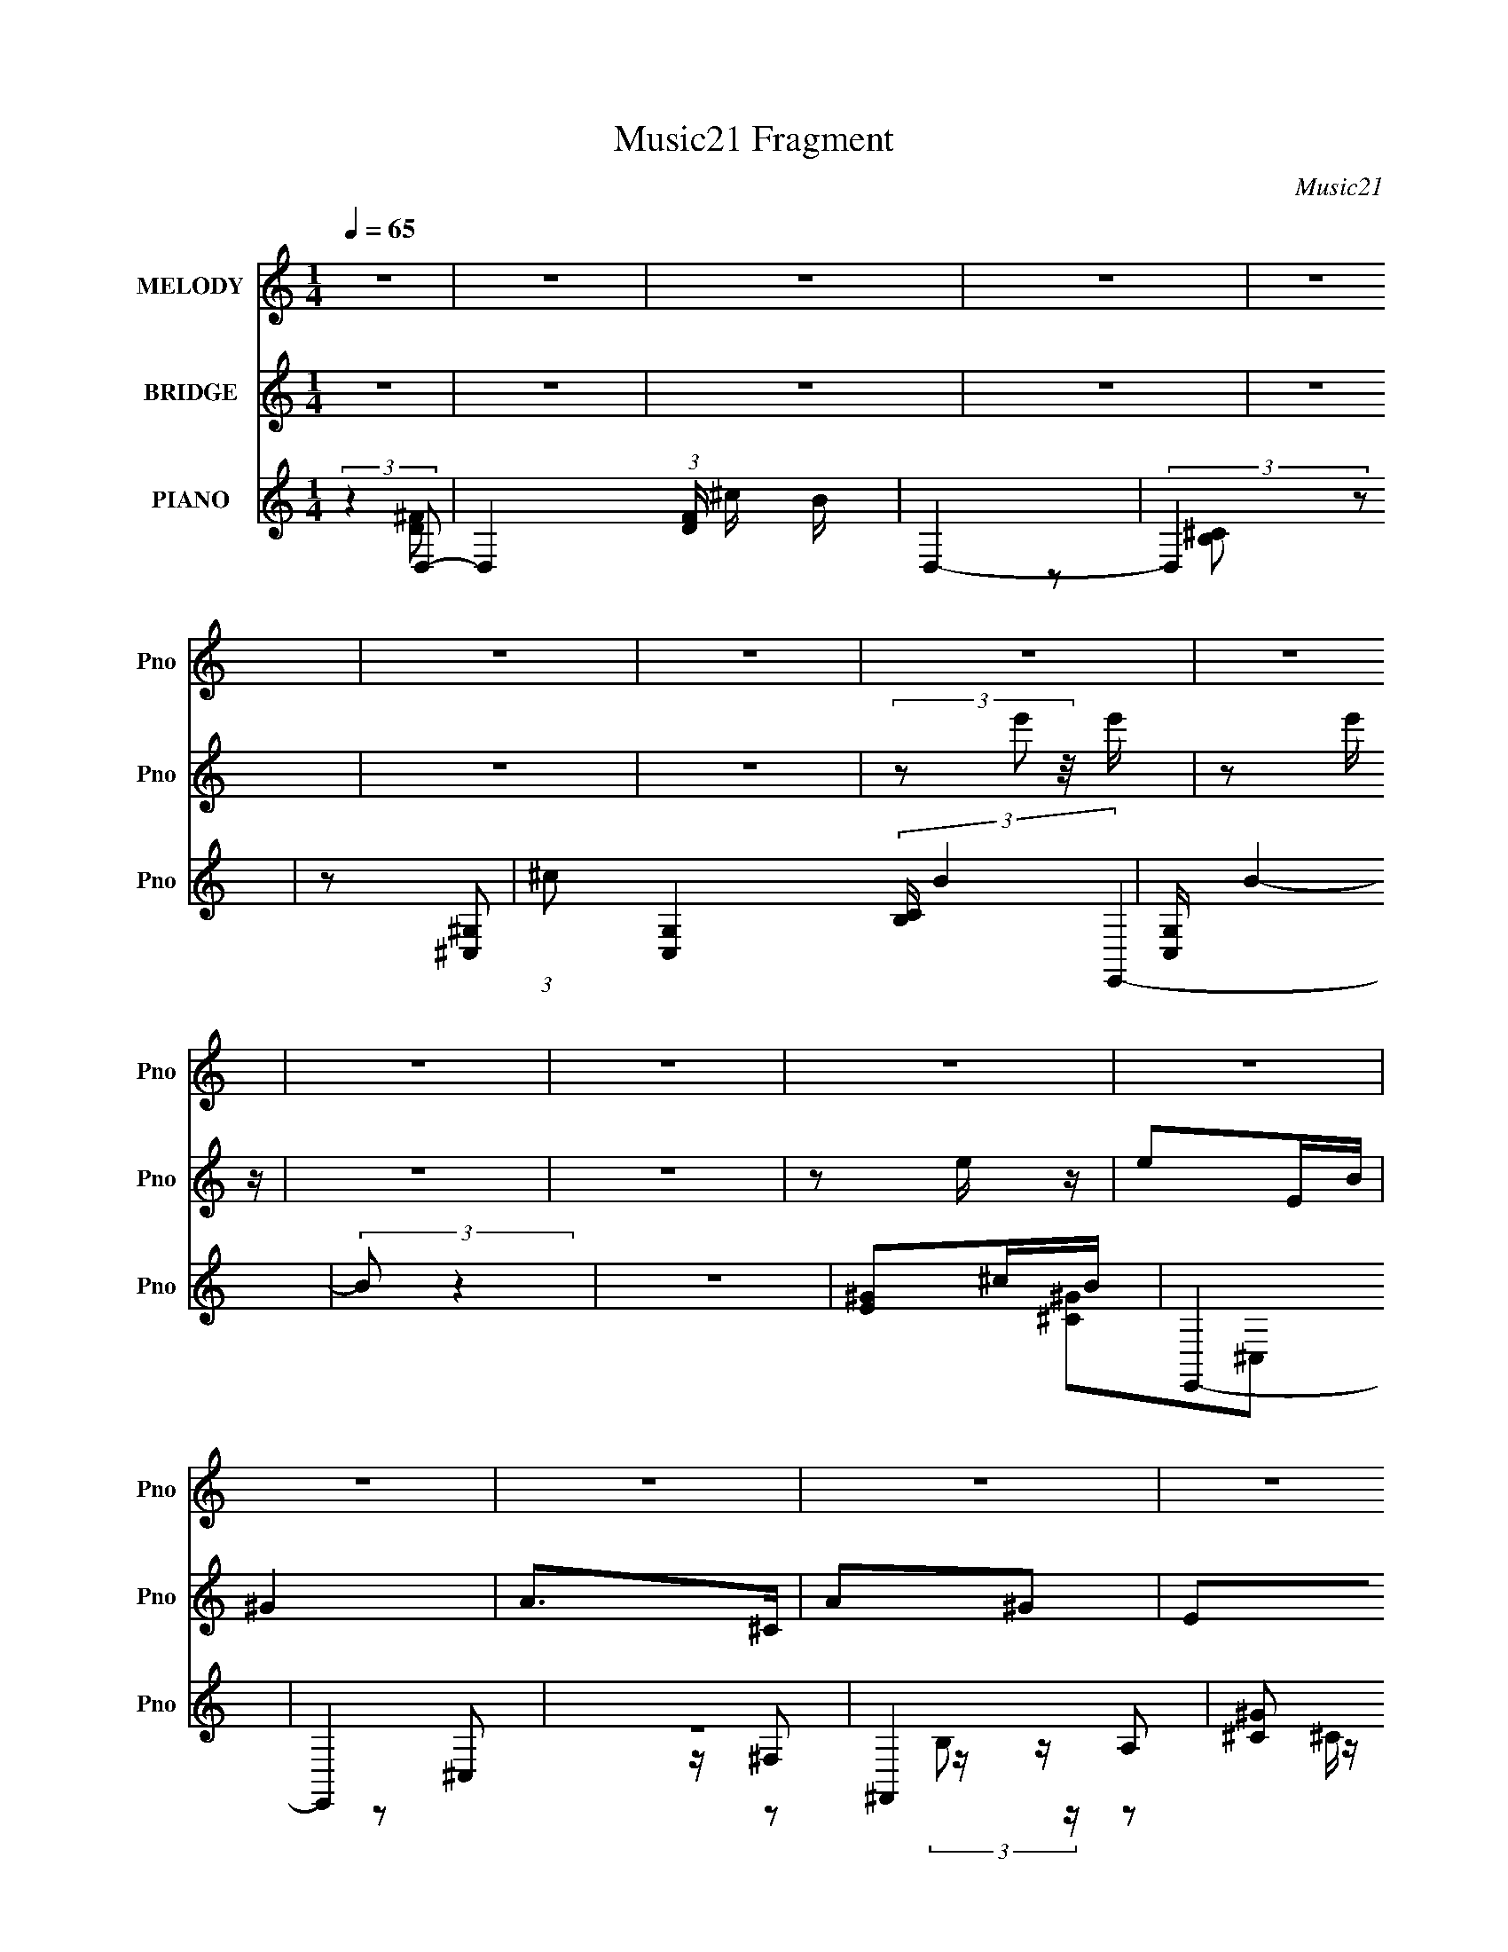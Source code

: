 X:1
T:Music21 Fragment
C:Music21
%%score 1 ( 2 3 ) ( 4 5 6 7 )
L:1/16
Q:1/4=65
M:1/4
I:linebreak $
K:none
V:1 treble nm="MELODY" snm="Pno"
L:1/8
V:2 treble nm="BRIDGE" snm="Pno"
V:3 treble 
L:1/4
V:4 treble nm="PIANO" snm="Pno"
V:5 treble 
V:6 treble 
L:1/8
V:7 treble 
L:1/4
V:1
 z2 | z2 | z2 | z2 | z2 | z2 | z2 | z2 | z2 | z2 | z2 | z2 | z2 | z2 | z2 | z2 | z2 | z2 | z2 | %19
 z2 | z2 | z2 | z2 | z2 | z2 | z2 | z2 | z2 | z2 | z2 | ^F^G/ z/ | A^G | ^F2 | (3:2:1E ^C E/- | %34
 E2- | E2- | E2- | E3/2 z/ | ^F^G | A^G | ^FE | ^CE | B^c- | c2- | c^c/ z/ | ^c2- | cB | d2- | %48
 d z/ B/ | B/ z3/2 | z A | ^c2- | c>^c | ^c/ z/ ^F | A^F- | F2 | AB/ z/ | ^F2- | F3/2 z/ | E2- | %60
 E2- | E2 | ^F^G | A^G | ^FE | ^CE- | E2- | E2- | E2- | E2 | ^F ^G A/- | A^G | ^FE | ^CE | B^c- | %75
 c2- | c^c/ z/ | ^c/ z3/2 | z B/ z/ | d2- | d>B- | B/ (3:2:1B/4 z3/2 | z A | ^c2- | c>^F- | %85
 ^c (3:2:1F/4 ^F/ A/- | A<B | B/ z3/2 | z A | e^c | BA/B/- | B2 | ^cA | ^F^c/B/- | B2 | ^c ^f e/- | %96
 e/^c/B/A/- | B2 (3:2:1A/4 | ^F^c- | c2- | cA/B/ | ^ce/d/- | dA/B/- | ^c (3:2:1B/4 e/ d/- | dA/B/ | %105
 B/ z/ ^c- | ce- | e^c | BA | ^F^c/B/- | B2 | ^c^f | e/^f/^g/a/ | ^ge/e/ | z/ B^c/- | c2- | cA/B/ | %117
 ^ce/d/- | dA | ^c2 | B2 | A2- | A2- | A z | z2 | z2 | z2 | z2 | z2 | z2 | z2 | z2 | z2 | z2 | z2 | %135
[Q:1/4=65] (3:2:2z[Q:1/4=64] z/[Q:1/4=64] z/[Q:1/4=64] z/ | %136
[Q:1/4=63] (3:2:2z[Q:1/4=63] z/[Q:1/4=62] z |[Q:1/4=63][Q:1/4=65] z2 | ^F^G/A/- | A^G | ^FE | %141
 ^CE- | E2- | E2- | E2- | E2 | ^F^G | A^G | ^FE | ^CE | B^c- | c2- | c^c/ z/ | ^c2- | cB | d2- | %156
 dB | B2- | BA | ^c2- | c>^c | ^c/ z/ ^F | A^F- | F2 | AB | ^F2- | F2 | E2- | E2- | E2 | ^F^G | %171
 A^G | ^FE | ^CE- | E2- | E2- | E2- | E2 | ^F^G | A^G | ^FE | ^CE | B^c- | c2- | c^c/ z/ | %185
 ^c/ z3/2 | z B/d/- | d2- | d>B- | B/ (3:2:1B/4 z3/2 | z A | ^c2- | c>^F- | ^c (3:2:1F/4 ^F/ A/- | %194
 A<B | B/ z3/2 | z A | e^c | BA/B/- | B2 | ^cA | ^F^c/B/- | B2 | ^c^f | e/^c/B/A/ | B2 | ^F^c- | %207
 c2- | cA/B/ | ^ce/d/- | dA/B/ | ^ce/d/- | dA/B/ | B^c- | ce- | e^c | BA | ^F^c/B/- | B2 | ^c^f | %220
 e/^f/^g/a/ | ^ge/e/ | z/ B^c/- | c2- | cA/B/ | ^ce/d/- | dA | ^c2 | B2 | A2- | A2- | A2 | ^cA | %233
 ^F^c/B/- | B2 | ^c^f | e/^c/B/A/ | B2 | ^F^c- | c2- | cA/B/ | ^ce/d/- | dA/B/ | ^ce/d/- | dA/B/ | %245
 B^c- | ce- | e^c | BA | ^F^c/B/- | B2 | ^c^f | e/^f/^g/a/ | ^ge/e/ | z/ B^c/- | c2- | cA/B/ | %257
 ^ce/d/- | dA | ^c2 | B2 | A2- | A2- | A2- | AA/B/ | z/ ^ce/- | d3/2 (3:2:1e/4 A/- | A/ z/ ^c- | %268
 c2 B/- | BB/ z/ | A2- | A2- | A2 |] %273
V:2
 z4 | z4 | z4 | z4 | z4 | z4 | z4 | (3z2 e'2 z/ e' | z2 e' z | z4 | z4 | z2 e z | e2EB | ^G4 | %14
 A2>^C2 | A2^G2 | E2A,E- | D4 (3:2:1E/ | E3 z | ^F2>F2 | (3:2:1^G2A2 (3:2:1z | (3e2^g2a2 | %22
 (3e'2^g'2a'2 | e''4- | e''3 z | z4 | z4 | z4 | z4 | z4 | z4 | z4 | z4 | z4 | z4 | %35
 (3:2:2^G2 z eB- | B2<^c2- | c3 z | D z ^F2 | ^G2<A2 | B,2E2 | ^C2E z | e2^c2- | E,2 c4- A,2 | %44
 B,2 (6:5:1c4 ^C2 | ^C4- | ^c2 C4 d2 | B,4 | ^G,4 (3:2:1B4 | A,4- | A,4 B2 ^c2 | [A,A]4- | %52
 [A,A]3 z | z4 | z4 | ^F2^G2 | A2B2 | [D^F]4- | [DF]3 z | [E^G]4 | %60
 (3[Bde]2[^f^gbd']2 z/ [e'^f'^g'] | ^c'' z3 | ^F4 | A4 | ^G4 | E4- | E3 (3:2:2^G2 z | A,2B,2 | %68
 ^G,2 e4 ^F,2 | A,4- | A,4 | E4 | D4 | ^C4- | C4- | C2A,2 | B,2[^Ce]2 | [^F^f]4- | [Ff]3 z | F4- | %80
 ^f2 F4 ^g2 | [Aa]4- | [Aa]4 | ^F4- | F4 | ^F4- | F2 z2 | ^F2^G2 | (3:2:2A4 z2 | ^c4 | d4 | e4- | %92
 e4 | ^F,4- | F,4 | ^G,4- | G,2A,2 | B,4- | B,3 z | [A,^C]4 | [^CE]4 | [D^F]4- | [DF]4 | [D^F]4 | %104
 ^G2A2 | B4- | B2A2 | [EA]2E2 | A2B2 | [A^c]4- | [Ac]4 | B4- | B4 | B4 | ^G2B2 | BA^GE | ^F4 | %117
 [B,D]4- | [B,D]3 z | [B,E]4- | [B,E]2D2 | A,4- | A,3 e2 ^g a- | b2 (3:2:1a/ ^g e- | ^c4 (3:2:1e/ | %125
 z2 ^fB- | BeAB | ^c4 | (3^g2^f2a2 | ^g2 (3:2:2z ^c2 | (3^g2a2^f2 | ^g2 (3:2:2z ^c2 | %132
 (3:2:1^g2a2 (3:2:1z | e'2d'^c'- | b2 (3c'/ a2 z |[Q:1/4=65] b4[Q:1/4=64][Q:1/4=64][Q:1/4=64] | %136
[Q:1/4=63] a^g[Q:1/4=63][Q:1/4=62]^f2 |[Q:1/4=63][Q:1/4=65] a4- | a4 | z4 | z4 | z4 | ^C2^F2 | %143
 E4- | (3:2:1E2 [a^C]4 | A,4- | A,3 z | z4 | z4 | z4 | z4 | z2 A,2 | B,2^C2 | [^C^f]4- | [Cf]4 | %155
 B,4- | B,3 f ^f ^g | [B,a]4- | [B,a]3 z | [^C^c']4- | [Cc']3 z | [D^F]4- | [DF]4 | A4 | A2B2 | %165
 E4- | E4 | [^GB]4- | [GB]3 z | ^cA^F z | A,4 | ^C4- | C4 | ^G,4- | (3:2:1G,2 E3 A,2 | [^G,EA]3 z | %176
 B,4 | A,4- | A,4 | ^G,4- | G,4 | ^G,4- | G,4 | ^C,2E,2 | [A,^c] (3:2:1A/ d [B,e] z | [^C^f]4- | %186
 [Cf]3 z | D4 | ^C4 | [B,^c]4- | [B,c]4 | [^C^f]4- | [Cf]3 z | [A,D]4- | [A,D]4 | %195
 [^F,^F]2[^G,^G]2 | [A,A]2[B,B]2 | [^C^c]4 | [Dd]3 z | [Ee]4- | [Ee]3 z | ^F,4- | F,4 | ^G,4- | %204
 G,2A,2 | B,4- | B,3 z | [A,^C]4 | [^CE]4 | [D^F]4- | [DF]4 | [D^F]4 | ^G2A2 | B4- | B2A2 | %215
 [EA]2E2 | A2B2 | [A^c]4- | [Ac]4 | B4- | B4 | B4 | ^G2B2 | BA^GE | ^F4 | [B,D]4- | [B,D]3 z | %227
 [B,E]4- | [B,E]2D2 | [E,E]2[^C^c]2 | [B,B]2[^C^c]2 | [B,Bd]3 z | [A,A^c]3 z | [A^c] z [Ac] z | %234
 [A^c]BAB | [^G,^G][A,A][B,B][^C^c] | [Ee][^C^c][B,B][Cc] | [Ee]4 | [^G,^G]2[A,A]2- | %239
 [A,A]2[B,B]2 | [^C^c]2[Ee]2 | [Dd]4- | [Dd] z [^C^c][^F^f] | [Ee]4- | [Ee]4- | [Ee]4- | [Ee]3 z | %247
 z2 A^c | e^fg2 | ^f4- | f z e^f | ^g4- | g4- | g4- | g4 | a2 z ^g- | g2e2 | d4- | d3 z | e4- | %260
 e4- | e4- | e4- | e3 z | z4 | z4 | z4 | z4 | z4 | z2 [D^F]2- | [DF]4 | (3^G2A2 z2 | G4- | %273
 G2>[D^F]2- | [DF]4- | [DF^G]3 (3:2:2^G/ z | [E^G]4- (3:2:1A/ | [EG]4- | [EG] z [^FA]2- | [FA]4- | %280
 [FA]2 [E^G]2- | [EG]4- B4- | [EG]2 B4 | [D^FA]4- | [DFA]4 ^G- | G4- [Be]4- | %286
 (3:2:1E4 G4- [Be]4- (3:2:1^G2- | G [Be]4- (3:2:1G2 A3 | (3B2 [Be]/ z4 | (3:2:2z2 [^CEA]4- | %290
 [CEA]4- | [CEA]4- | [CEA]4- | [CEA]4- | [CEA]4- | [CEA]4- | [CEA]4- | (6:5:2[CEA]4 z |] %298
V:3
 x | x | x | x | x | x | x | x | x | x | x | x | x | x | x | x | x | x13/12 | x | x | (3:2:2z B/ | %21
 x | x | x | x | x | x | x | x | x | x | x | x | x | x | z/4 A/4 z/ | x | x | x | x | x | x | x | %43
 x2 | x11/6 | x | x2 | B- | x5/3 | B- | x2 | x | x | x | x | x | x | x | x | z3/4 [E^F^G]/4 | x | %61
 x | x | x | x | x | z3/4 A/4 x/4 | e- | x2 | x | x | x | x | x | x | z3/4 E/4 | ^c/4d/4 z/ | x | %78
 x | x | x2 | x | x | x | x | x | x | x | z/ B/ | x | x | x | x | x | x | x | x | x | x | x | x | %101
 x | x | x | x | x | x | x | x | x | x | x | x | x | x | x | x | x | x | x | x | e- | x7/4 | %123
 x13/12 | x13/12 | x | x | x | x | (3z/ ^f/ z/ | x | (3z/ ^f/ z/ | (3:2:2z b/ | x | %134
 z3/4 b/4- x/12 | x | x | x | x | x | x | x | x | ^g/4a/4e'/4a/4- | z3/4 B,/4 x/3 | x | x | x | x | %149
 x | x | x | x | x | x | f- | x3/2 | x | x | x | x | x | x | x | x | x | x | x | x | x | x | %171
 ^c/4A/4E/4 z/4 | x | ^G/E/- | x19/12 | z/ E,/ | e/4^c/4B/4A/4 | x | x | x | x | x | x | %183
 z3/4 A/4- | x13/12 | x | x | z/ d/ | ^c/B/ | x | x | x | x | x | x | x | x | x | x | x | x | x | %202
 x | x | x | x | x | x | x | x | x | x | x | x | x | x | x | x | x | x | x | x | x | x | x | x | %226
 x | x | x | x | x | x | x | x | x | x | x | x | x | x | x | x | x | x | x | x | x | x | x | x | %250
 x | x | x | x | x | x | x | x | x | x | x | x | x | x | x | x | x | x | x | x | x | z/ ^G/- | x | %273
 x | x | z3/4 A/4- | x13/12 | x | x | x | z/ B/- | x2 | x3/2 | x | z3/4 [Be]/4- x/4 | x2 | x3 | %287
 x7/3 | x13/12 | x | x | x | x | x | x | x | x | x |] %298
V:4
 (3:2:2z4 D,2- | D,4- (3:2:1[FD] ^c B | D,4- | (3:2:2D,4 z2 | z2 [^G,^C,]2- | %5
 (3:2:1^c2 [G,C,]4- (3:2:2[CB,] B4- | [G,C,] B4- | (3:2:2B2 z4 | z4 | [^GE]2^cB | E,,4- | E,,4 | %12
 z4 | ^F,,4- | [^C^G]2 F,,4- (3:2:1C, ^C,2- | [^CA]2 F,,4- (3:2:1C, ^C,2- | [F,,^C^G]4 (3:2:1C, | %17
 (3:2:2B,,4 z/ D- | (3:2:1[D^C,]/ ^C,8/3E- | (3:2:1[ED,,-]/ D,,11/3- | D,,4- A,4- D,4- D4- | %21
 D,,4- A,4- D,4- D4- | D,,4- A,4- D,4- D4- | D,,4 A,4- D,4- D4- | A, D, D4 | z4 | z4 | z4 | z4 | %29
 [A,D^F]4 | z4 | [E^GB]4 | z4 | A,,4- | B,2 A,,4- E,4- ^C | [A,E]3 A,,4- (3:2:1E, | %36
 [A,^C]2 A,, z2 | [B,,D]4- | A, [B,,D] (3:2:1F, z3 | [E,E^GB]4 | E z3 | A,,4- | B,2 A,,4- E,4- ^C | %43
 [A,E]2 A,,4- E, E,2- | [A,^C] A,, (3:2:1E, z2 ^G | ^G,,4- | d4 G,,2 (3:2:1G | ^C,4- | %48
 [^C^G]2 C, G, z2 | ^F,,4- | [^F^c]3 F,,2 F, z | B,,4- | [B,_E^G]4 B,,4 F,4 | B,, z ^F,2- | %54
 [F,D] (3:2:2D5/2 z2 | [A,^F]4 F,4 | A, z A, z | E,, z E,2- | [E,B,]8- E,3 | [B,EB] [EB]B,2- | %60
 [B,^G]2 x2 | D,4- | [D,D] (3:2:1A, x7/3 | E,, z E,2- | B, E, (3:2:2[EG]2 z E z | A,,4- | %66
 [A,,B,]8 | [A,E]2 (3:2:1E, E,2- | [A,^C] (3:2:1E, z3 | [B,,D]4 | B,3 z | [E,,B,E] z E,2- | %72
 B,2 E,2 ^G2 | A,,4- | B,2 A,,4- E,4- ^C2 | (3:2:2[A,,A,^CE]8 E, | [A,^CE] E, z3 | ^G,,4- | %78
 [^GBd] (3:2:2G,,2 z4 | ^C,4- | [^C^G]3 C, (3:2:1G, z | ^F,,4 | A,2^F,2 | [_E,^F]4 | _E2 A, A2 | %85
 B,,4- | (3:2:1[F,B,] [B,B,,-]7/3 B,,17/3- B,, | (3:2:1[F,B,^F] (3:2:2[B,^F]3 z2 | %88
 [B,D] (3:2:1F, z B,, z | E,, z E,2- | (6:5:1[E,B,]4 [B,EG]2/3 [EG]/3 | [EE,-] E,3- | %92
 (3:2:1[E,^G,]2 [GE]2 x2/3 | D,4- | [D,^FA]2 (3:2:1[^FAA,] A,4/3 | E,4- | [E^G] E, (3:2:1B, z3 | %97
 [^C,^C]4 | [E^G]2 z2 | ^F,,4- | [^F,^F]2 F,, C, z2 | B,,4- | B,2 B,, D z | E,4- | %104
 [E^G]2 (3:2:2E,2 B, z2 | A,,4- | [A,,B,]3 [B,E,] | A,,4- | [A,,A,^CE] (3:2:2[A,^CEE,]5/2 z2 | %109
 D,4- | [A,D^F]2 (3:2:1D,2 z2 | E,4 | [^GB]2 z2 | ^C,4- | [^CE^G]2 C, (3:2:1G, z2 | ^F,,4- | %116
 [^F,^F]2 F,, (3:2:1C, z2 | B,,4- | [B,D^F] B,, (3:2:1F, z3 | E,, z E,2- | B,2 E,2 (3:2:1B4 E2- | %121
 (3:2:1[E^F,,A] [^F,,A]10/3 | ^F2 (3:2:1C, z D- | (6:5:1[DD,-]2 D,7/3- | (3:2:1[D,D]2 [DA,]5/3d- | %125
 (3:2:1[d^F,,-]/ ^F,,11/3- | ^C F,, (3:2:1C, z2 [A^F]- | (3:2:1[AFD,-]/ D,11/3- | %128
 [D,A,] (3:2:2[A,F]/ z D z | [^F,,F,,]4 | (3:2:2[^F,,^C,^FA]2 z [FA] z | D,,4- | [D,,^FA]2 FD | %133
 E,,4- | [E,,^GEB]4 B,3 E,3 |[Q:1/4=65][Q:1/4=64][Q:1/4=64][Q:1/4=64] E,4- | %136
[Q:1/4=63] [E^GB]3 E, (3:2:1B,[Q:1/4=63][Q:1/4=62] z |[Q:1/4=63][Q:1/4=65] B,,4- | [B,,^F,]2 B, x | %139
 E,4- | (3:2:1E,4 B,2 ^G, ^G- | (3:2:1[GA,,-]/ A,,11/3- | [A,,E,]3 (3:2:1[E,C]/ C11/3 | [A,A,,-]4 | %144
 (3:2:1[A,,B,^C]2(3:2:2[^CE,]3/2 z2 | B,,4- | (3[B,,D]2 [DA,]3/2 A,4/5 F, | E,4- | ^G2 E,2 B,2 z2 | %149
 A,,4- | [A,,E,]3 (6:5:1B,2 | A,,4- | [A,^CE] (3:2:1A,,2 E, (3:2:1z4 | ^G,,4- | [^G,B,D] G,, z3 | %155
 ^C,4- | [^CF] C, (3:2:1G, z3 | ^F,,4- | [^F^c]4 (3:2:1F,,4 C,3 | B,,4- | %160
 [B,,_E^F]2 (3:2:2[_E^FF,] z2 | B,,4- | ^F2 B,,4- (3:2:1F, ^F,2- | %163
 (3:2:1[F,B,D] [B,DB,,-]7/3 B,,5/3- B,, | [B,D] z3 | [E,,E^G]4- | [E,,EGB,] [B,E,]2 (6:5:1E,8/5 | %167
 [EE,-]2 E,2- | [E,E^Ge]2^G,2 | [D,,D^F]4- | [D,,DFA,] (3:2:1[A,D,]5/2 D,/3 x | E,4 | E4 | A,,4- | %174
 [A,,B,E]3 (3:2:1[EE,]/ E,8/3 | [A,A,,-]3 A,,- | [A,^CE]2 A,, E, z2 | B,,4- | %178
 [B,,D^F]2 (3:2:2[D^FF,] z/ D- | (3:2:1[DE,,-]/ E,,11/3- | ^G,2 E,, E3 (3:2:1B,, E, z | A,,4- | %182
 [A,,B,E]3 [E,A,-]3 | [A,A,,-]3 A,,- | [A,^CE] (3:2:1A,,2 E, (3:2:1z4 | ^G,,4- | %186
 [^GBd] (3:2:2G,,2 z4 | ^C,,4 | [^C,,^CF]2 z2 | ^F,,4- | [F,,^C] (3:2:1C, x/3 C z | _E,4 | %192
 [_E^FA]2 z2 | B,,4- | [B,,B,]4 (3:2:1F, | B,,4- | [B,,B,] z B,2- | (3:2:1[B,E,,] E,,10/3 | %198
 (3:2:2E,2 z B, z | E,4- | (3:2:1[E,EBe]2 [EBe]2/3E z | D,,4- | (3:2:1[D,,D]2 [A,,D] D2/3 z | %203
 E,,4- | [E^GB] E,, z3 | ^C,4- | (3:2:2[C,^G,]2 [GE]2 z | ^F,,4 | ^C, (3:2:1A,/ [^F,A,^C] z2 | %209
 B,,4- | [B,,^F,]2 [DB,] (3:2:2B,/ z | E,,4- | [E,,E^GB]2 E z | A,,4- | [A,,B,EE,]3 [A,^CE] | %215
 A,,4- | [A,^C] (3:2:1A,,2 E, A,2 | [D,,A,D] z D,2- | [D,^F,]2 (3:2:2D2 z | %219
 (3:2:1[FE,,-]/ E,,11/3- | [E^GB] (3:2:2E,,2 z4 | ^C,4- | [^C^G] (3:2:1C,2 ^G, ^C, z | ^F,,4- | %224
 [^C^FA]2 F,, C, z2 | B,,4- | [A,D^F] B,, (3:2:1F, z3 | E,,4- | E,2 E,,2 B,,2 ^G, z | A,,4- | %230
 [A,^CE]2 (3:2:2A,,4 E, [A,CEA] z | E,, z E,2- | [E,E^Ge] [E^GeB,]E,2 | D,, z D,2- | %234
 D D,2 (6:5:1A,2 [D^FA] z2 | E,4- | B, (3:2:1E,2 [E^GB] E z | ^C,4- | [^CE^G] C, (3:2:1G, z3 | %239
 ^F,,4 | (3:2:1[CA^C,]/ ^C,2/3(3:2:2[^C^FA]2 z2 | B,,4- | [B,,^F,A,D^F]2(3:2:2[A,D^FA,]/ z2 | %243
 E,, z E,2- | (3:2:1[E,B,] [B,G,]/3(3:2:2E2 z A | A,,4- | E, A,,2 [A,E] E, [^CA] | A,,2>[A,^CG]2 | %248
 (3:2:2[A,,E,]2 z [A,,E,]A, | [D,,A,] z D,2- | A, D, (3:2:1F,/ D [D^F] z | E,,4- | %252
 B,, E,, (3:2:1[EG]/ B e E z | ^C,4- | E C, (3:2:2C/ G, [^CE] ^G C | ^F,, z3 | [^F,^C^F]2C z | %257
 B,,4- | [B,,B,] (3:2:1F, x/3 B, z | (3:2:2E,,4 z/ ^G,- | (3:2:1[G,B,]/ [B,E,]5/3 [E,^G]4/3 x2/3 | %261
 A,4- | [EB]2 A,4- A | [E^c]2 A,4- E | [EA]2 A, z2 | B,,4- | %266
 (3:2:1[B,,A,]2 [F^F] [^FF,]2/3 F,/3 x2/3 | z E,,B2- | (3:2:1[^G,B,]2 B2 E,3 (3:2:1[E^GBe]2 z | %269
 z2 [A^FD]2- | (3:2:2A,,4 [AFD] D,,3 [AE] (3:2:1z/ | (3:2:2z4 [AE]2- | (3:2:1[AE]4 E,,4- B,,- | %273
 (3:2:1[E,,E]2 (3:2:2[EB,,]2 A2- | (6:5:1[AD,-]2 D,7/3- | [D,A,A-]2 (3:2:1[A-F]3 | %276
 (3:2:1A/ x2/3 (3:2:2A4 z/ | [E,^G,]2(3:2:2E2 z | z2 [^FD]2- | [FD]2 (6:5:1[D,A,]4 | %280
 (6:5:1[D^F]2 (3:2:2^F3/2 z/ B,,- | (3:2:1E,2 B,,4- E,,4- (3:2:1^G,2 | (3:2:1B,,/ E,, z2 D,, | %283
 z2 D,2- | [D,A,]8- D,2 | A,4- ^G2 | (3:2:2A,2 z4 | z4 | z4 | (3:2:2z2 A,,4- | %290
 A,,4- E,4- (3:2:2[B,C]/ E2 (3:2:1A2 | (3:2:1B2 A,,4- E,4- (3:2:1e2 ^c- | %292
 (24:17:1[A,,B]32 c E,8- E,2 | a z b z | z e' z2 | z [E,a]3- | [E,a]4- | [E,a]2 z2 |] %298
V:5
 (3:2:2z4 [^FD]2- | x20/3 | x4 | x4 | z2 [^CB,]2- | x26/3 | x5 | x4 | x4 | E,,4- | x4 | x4 | x4 | %13
 [^C^G]2^C,2- | x26/3 | x26/3 | z2 ^C,2 x2/3 | z ^F,2 z | z A,2 z | [D^F]2A,2- | x16 | x16 | x16 | %23
 x16 | x6 | x4 | x4 | x4 | x4 | [B,,^F]4 | x4 | E,, z3 | x4 | (3:2:2[A,^C]4 z2 | x11 | x23/3 | x5 | %37
 A,3 z | x17/3 | z2 B,2 | x4 | A,4 | x11 | x9 | x17/3 | [Bd]2^G2- | x20/3 | z2 ^G,2- | x6 | %49
 [^F,A,] z F,2- | x7 | [B,_E^G]3 z | x12 | A,4 | z2 ^F,2- | x8 | D2 z2 | [B,E]2 z2 | z2 A2 x7 | %59
 z3 E | [Be]2 z2 | [D^FA]3 z | [^FA]2 z2 | [E^G]4- | x6 | [EA]2E,2 | z2 E,2- x4 | x14/3 | x14/3 | %69
 B,3 z | x4 | x4 | x6 | [EA]2E,2- | x12 | z2 E,2- x2 | x5 | ^G z3 | x5 | (3:2:2[^C^G]4 z2 | x17/3 | %81
 z2 ^F,2 | ^C4 | _E z A,2- | x5 | (3:2:2B,4 z2 | z2 ^F,2- x17/3 | z2 ^F,2- | x14/3 | [E^G]4- | %90
 z2 E2- x/3 | (3:2:4[^GBe]2 z E2 z | z B, z2 | D4 | z2 D z | [E^G]3 z | x17/3 | (3:2:2E4 z2 | x4 | %99
 [^F,A,^C]2^C,2- | x6 | [B,D]3 z | x5 | [E^G]3 z | x6 | [EA]2E,2- | z2 E,2 | (3:2:2[A,E]4 z2 | %108
 z2 A,,2 | A, z A, z | x16/3 | (3:2:2[E^G]4 z2 | x4 | [^CE]3 z | x17/3 | [^F,A,^C]2^C,2- | x17/3 | %117
 [B,D^F]3 z | x17/3 | [E^G]4 | x26/3 | (3:2:2^F4 z2 | x14/3 | [^FA]2A,2- | z (3:2:2^F4 z/ | %125
 z2 ^C,2- | x17/3 | (3:2:2D4 z/ ^F- | z A z2 | A2(3:2:2^F2 z | z (3:2:2^C2 z2 | (3:2:2[^FA]2 z FD | %132
 z D z2 | ^G2B,2- | z3 ^G x6 | (3:2:2[E^GBe]4 z2 | x17/3 | D2>B,2- | z ^F z2 | [E^G]4 | x20/3 | %141
 z E,2^C- | z3 A,- x3 | (3:2:2E4 z2 | z2 A, z | [B,D]2>A,2- | z2 ^F z | E4 | x8 | %149
 [EA] z (3:2:2E,2 z | z ^C2 z x2/3 | (3:2:2[A,E]4 z2 | x6 | [^G,B,D]3 z | x5 | ^C3 z | x17/3 | %157
 [^FA]2^C,2- | x29/3 | B,4 | z2 B, z | [B,D]3 z | x26/3 | z2 ^F,2 x5/3 | x4 | z2 E,2- | %166
 z2 E2- x/3 | [^Ge]2(3:2:2B,2 z | B4 | z2 D,2- | z D2 z | (3:2:2E4 z2 | z2 ^G2 | A2E,2- | %174
 z ^C z A,- x2 | [^CE]3 z | x6 | A,4 | z ^F,(3:2:2A,2 z | E4- | x26/3 | A,4 | z ^C z2 x2 | %183
 [^CE]3 z | x6 | ^G z3 | x5 | [^C^F]2^G,,2 | x4 | [^C^FA]3 z | [^FA]3 z | (3:2:2[_E^FA]4 z2 | x4 | %193
 (3:2:2[B,D]4 z2 | ^F z ^F,2 x2/3 | [B,^F]2^F,2 | D3 z | E2B,,2 | z ^G, z2 | (3:2:4[E^G]2 z E2 z | %200
 z B, z2 | [D^F]3 z | [^FA]2 z2 | E2<B,,2 | x5 | [^CE]2C2 | z (3:2:2^C2 z2 | [^F,^C]2F,2 | x13/3 | %209
 [B,D]2B,2 | z ^F2D | [B,E]2<B,,2 | z (3:2:2B,,2 z2 | [EA] z E,2 | z2 A, z | [A,^CE]2A,B, | x16/3 | %217
 ^F2 z2 | z A, z ^F- | (3:2:2[E^G]2 z E z | x5 | [^CE^G]2>C2 | x16/3 | [^C^FA]3 z | x6 | [A,D]3 z | %226
 x17/3 | [E^G] z B,,2- | x8 | A,3 z | x22/3 | [E^GB]2>B,2- | B4 | [D^FA]2>A,2- | x23/3 | B,4 | %236
 x16/3 | [^CE^G]2>C2 | x17/3 | [^C^FA]2 z [CA]- | z2 ^C z | [A,D]2>A,2- | z2 A, z | [B,E]2 z ^G,- | %244
 z2 (3:2:2^G2 z | [EA]E,2^C | x6 | (3:2:2[A,^CA]2 z A, z | z (3:2:2[A,^CE]2 z2 | [D^F]2 z ^F,- | %250
 x16/3 | (3:2:2[E^G]4 z/ [EG]- | x19/3 | [^CE^G]2>C2- | x6 | [^CA]3 z | x4 | [B,D]3 z | ^F2 z2 | %259
 [B,E]2E,2- | z (3:2:2E2 z2 | E z E z | x7 | x7 | x5 | [B,D]3 z | z (3:2:2D2 z2 | z [E^G]2E,- | %268
 x26/3 | z2 D,,2- | x23/3 | (3:2:2z4 E,,2- | x23/3 | (3z2 ^G2 z2 | z (3:2:2A,4 z/ | (3:2:2z4 D2 | %276
 z E,, z E,- | (3z2 B,2 z/ ^G | z2 D,2- | z3 D- x4/3 | z (3:2:2d2 z2 | x32/3 | x13/3 | %283
 (3:2:2z4 ^F,2 | z (3:2:2D2 z ^F x6 | x6 | x4 | x4 | x4 | z2 E,2- | x11 | x35/3 | %292
 (3:2:2z4 e2 x89/3 | x4 | x4 | x4 | x4 | x4 |] %298
V:6
 x2 | x10/3 | x2 | x2 | x2 | x13/3 | x5/2 | x2 | x2 | x2 | x2 | x2 | x2 | x2 | x13/3 | x13/3 | %16
 x7/3 | z (3:2:2B, z/ | z ^C/ z/ | z/ D,3/2- | x8 | x8 | x8 | x8 | x3 | x2 | x2 | x2 | x2 | x2 | %30
 x2 | x2 | x2 | z E,- | x11/2 | x23/6 | x5/2 | z ^F,- | x17/6 | x2 | x2 | ^C/ z/ E,- | x11/2 | %43
 x9/2 | x17/6 | x2 | x10/3 | x2 | x3 | x2 | x7/2 | z ^F,- | x6 | D3/2 z/ | x2 | x4 | x2 | x2 | %58
 x11/2 | x2 | x2 | z A,- | x2 | x2 | x3 | x2 | x4 | x7/3 | x7/3 | z ^F, | x2 | x2 | x3 | x2 | x6 | %75
 x3 | x5/2 | [Bd] z | x5/2 | z ^G,- | x17/6 | x2 | x2 | A3/2 z/ | x5/2 | [D^F]2 | x29/6 | x2 | %88
 x7/3 | x2 | x13/6 | z/ (3:2:2B,2 z/4 | x2 | ^F3/2 z/ | x2 | z B,- | x17/6 | z ^G, | x2 | x2 | x3 | %101
 z ^F, | x5/2 | z B,- | x3 | x2 | x2 | (3:2:2[^CE]2 z | x2 | D3/2 z/ | x8/3 | z B, | x2 | z ^G,- | %114
 x17/6 | x2 | x17/6 | z ^F,- | x17/6 | B2- | x13/3 | z ^C,- | x7/3 | x2 | z A | z3/2 [^F,A,]/ | %126
 x17/6 | z/ A, z/ | x2 | z/ (3:2:2^C z/ C/ | x2 | z/ (3:2:2D z | x2 | z/ E,3/2- | x5 | z B,- | %136
 x17/6 | z (3:2:2^F, z/ | x2 | z B,- | x10/3 | z (3:2:2B, z/ | x7/2 | z E,- | x2 | z ^F,- | x2 | %147
 z B,- | x4 | z3/2 B,/- | x7/3 | z E,- | x3 | x2 | x5/2 | ^F^G,- | x17/6 | x2 | x29/6 | %159
 (3:2:2[_E^FA]2 z | x2 | z ^F,- | x13/3 | x17/6 | x2 | x2 | x13/6 | B>E | z/ B,3/2 | x2 | x2 | %171
 z B, | x2 | x2 | x3 | z E,- | x3 | D3/2 z/ | x2 | z B,,- | x13/3 | (3:2:2^C2 z | x3 | z E,- | x3 | %185
 [Bd]3/2 z/ | x5/2 | x2 | x2 | z ^C,- | x2 | z B, | x2 | z ^F,- | x7/3 | x2 | x2 | x2 | x2 | %199
 z/ B,3/2 | x2 | z A,,- | x2 | ^G(3:2:2E z/ | x5/2 | z/ ^G,^G/- | x2 | z/ ^C,A,/- | x13/6 | %209
 z/ ^F,D/- | x2 | z (3:2:2E z/ | x2 | x2 | x2 | z/ E,3/2 | x8/3 | x2 | x2 | z/ B,,3/2 | x5/2 | %221
 z ^G, | x8/3 | z ^C,- | x3 | z ^F,- | x17/6 | x2 | x4 | z E,- | x11/3 | x2 | z/ B,/ z | x2 | %234
 x23/6 | [E^G]E/[EGB]/ | x8/3 | z ^G,- | x17/6 | x2 | x2 | z (3:2:2^F, z/ | x2 | x2 | x2 | %245
 z B,/ z/ | x3 | z/ E, z/ | x2 | x2 | x8/3 | z (3:2:2B,, z/ | x19/6 | z ^G,- | x3 | x2 | x2 | %257
 z ^F,- | x2 | x2 | x2 | A3/2 z/ | x7/2 | x7/2 | x5/2 | z/ ^F3/2- | x2 | x2 | x13/3 | x2 | x23/6 | %271
 x2 | x23/6 | x2 | z (3:2:2E z/ | x2 | x2 | x2 | x2 | x8/3 | z E,,- | x16/3 | x13/6 | x2 | %284
 z (3:2:2E z/ x3 | x3 | x2 | x2 | x2 | z3/2 [B,^C]/- | x11/2 | x35/6 | x101/6 | x2 | x2 | x2 | x2 | %297
 x2 |] %298
V:7
 x | x5/3 | x | x | x | x13/6 | x5/4 | x | x | x | x | x | x | x | x13/6 | x13/6 | x7/6 | x | x | %19
 z3/4 D/4- | x4 | x4 | x4 | x4 | x3/2 | x | x | x | x | x | x | x | x | x | x11/4 | x23/12 | x5/4 | %37
 x | x17/12 | x | x | E3/4 z/4 | x11/4 | x9/4 | x17/12 | x | x5/3 | x | x3/2 | x | x7/4 | x | x3 | %53
 x | x | x2 | x | x | x11/4 | x | x | x | x | x | x3/2 | x | x2 | x7/6 | x7/6 | x | x | x | x3/2 | %73
 x | x3 | x3/2 | x5/4 | x | x5/4 | x | x17/12 | x | x | x | x5/4 | z/ ^F,/- | x29/12 | x | x7/6 | %89
 x | x13/12 | z3/4 ^G/4- | x | z/ A,/- | x | x | x17/12 | x | x | x | x3/2 | x | x5/4 | x | x3/2 | %105
 x | x | z/ E,/- | x | x | x4/3 | x | x | x | x17/12 | x | x17/12 | x | x17/12 | x | x13/6 | x | %122
 x7/6 | x | x | x | x17/12 | z/ E/4 z/4 | x | x | x | x | x | z3/4 E/4 | x5/2 | x | x17/12 | x | %138
 x | x | x5/3 | x | x7/4 | x | x | x | x | x | x2 | x | x7/6 | x | x3/2 | x | x5/4 | x | x17/12 | %157
 x | x29/12 | z/ ^F,/- | x | x | x13/6 | x17/12 | x | x | x13/12 | x | x | x | x | x | x | x | %174
 x3/2 | x | x3/2 | z/ ^F,/- | x | x | x13/6 | z/ E,/- | x3/2 | x | x3/2 | x | x5/4 | x | x | x | %190
 x | x | x | x | x7/6 | x | x | x | x | z3/4 B/4 | x | x | x | z3/4 ^G/4 | x5/4 | x | x | x | %208
 x13/12 | x | x | z3/4 ^G/4 | x | x | x | x | x4/3 | x | x | x | x5/4 | x | x4/3 | x | x3/2 | x | %226
 x17/12 | x | x2 | x | x11/6 | x | x | x | x23/12 | x | x4/3 | x | x17/12 | x | x | x | x | x | x | %245
 x | x3/2 | x | x | x | x4/3 | z3/4 B/4- | x19/12 | x | x3/2 | x | x | x | x | x | x | x | x7/4 | %263
 x7/4 | x5/4 | z/ ^F,/- | x | x | x13/6 | x | x23/12 | x | x23/12 | x | z3/4 ^F/4- | x | x | x | %278
 x | x4/3 | x | x8/3 | x13/12 | x | x5/2 | x3/2 | x | x | x | x | x11/4 | x35/12 | x101/12 | x | %294
 x | x | x | x |] %298
